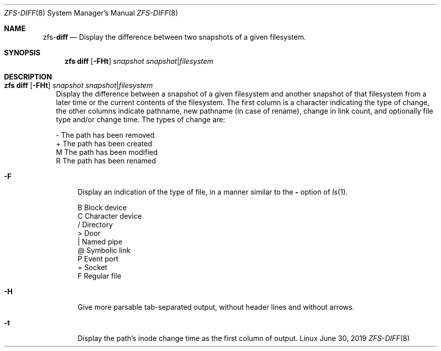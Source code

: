 .\"
.\" CDDL HEADER START
.\"
.\" The contents of this file are subject to the terms of the
.\" Common Development and Distribution License (the "License").
.\" You may not use this file except in compliance with the License.
.\"
.\" You can obtain a copy of the license at usr/src/OPENSOLARIS.LICENSE
.\" or http://www.opensolaris.org/os/licensing.
.\" See the License for the specific language governing permissions
.\" and limitations under the License.
.\"
.\" When distributing Covered Code, include this CDDL HEADER in each
.\" file and include the License file at usr/src/OPENSOLARIS.LICENSE.
.\" If applicable, add the following below this CDDL HEADER, with the
.\" fields enclosed by brackets "[]" replaced with your own identifying
.\" information: Portions Copyright [yyyy] [name of copyright owner]
.\"
.\" CDDL HEADER END
.\"
.\"
.\" Copyright (c) 2009 Sun Microsystems, Inc. All Rights Reserved.
.\" Copyright 2011 Joshua M. Clulow <josh@sysmgr.org>
.\" Copyright (c) 2011, 2019 by Delphix. All rights reserved.
.\" Copyright (c) 2013 by Saso Kiselkov. All rights reserved.
.\" Copyright (c) 2014, Joyent, Inc. All rights reserved.
.\" Copyright (c) 2014 by Adam Stevko. All rights reserved.
.\" Copyright (c) 2014 Integros [integros.com]
.\" Copyright 2019 Richard Laager. All rights reserved.
.\" Copyright 2018 Nexenta Systems, Inc.
.\" Copyright 2019 Joyent, Inc.
.\"
.Dd June 30, 2019
.Dt ZFS-DIFF 8
.Os Linux
.Sh NAME
.Nm zfs Ns Pf - Cm diff
.Nd Display the difference between two snapshots of a given filesystem.
.Sh SYNOPSIS
.Nm
.Cm diff
.Op Fl FHt
.Ar snapshot Ar snapshot Ns | Ns Ar filesystem
.Sh DESCRIPTION
.Bl -tag -width ""
.It Xo
.Nm
.Cm diff
.Op Fl FHt
.Ar snapshot Ar snapshot Ns | Ns Ar filesystem
.Xc
Display the difference between a snapshot of a given filesystem and another
snapshot of that filesystem from a later time or the current contents of the
filesystem.
The first column is a character indicating the type of change, the other columns
indicate pathname, new pathname
.Pq in case of rename ,
change in link count, and optionally file type and/or change time.
The types of change are:
.Bd -literal
-       The path has been removed
+       The path has been created
M       The path has been modified
R       The path has been renamed
.Ed
.Bl -tag -width "-F"
.It Fl F
Display an indication of the type of file, in a manner similar to the
.Fl
option of
.Xr ls 1 .
.Bd -literal
B       Block device
C       Character device
/       Directory
>       Door
|       Named pipe
@       Symbolic link
P       Event port
=       Socket
F       Regular file
.Ed
.It Fl H
Give more parsable tab-separated output, without header lines and without
arrows.
.It Fl t
Display the path's inode change time as the first column of output.
.El
.El
